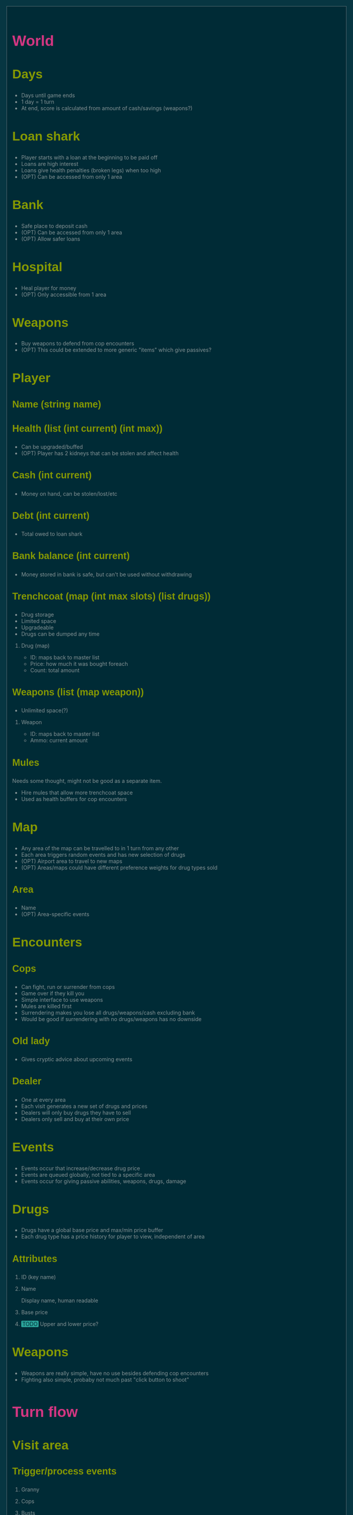 #+HTML_HEAD: <style>@import url(http://fonts.googleapis.com/css?family=Inconsolata);@import url(http://fonts.googleapis.com/css?family=PT+Sans);@import url(http://fonts.googleapis.com/css?family=PT+Sans+Narrow:400,700);article,aside,details,figcaption,figure,footer,header,hgroup,nav,section,summary{display:block}audio,canvas,video{display:inline-block}audio:not([controls]){display:none;height:0}[hidden]{display:none}html{font-family:sans-serif;-webkit-text-size-adjust:100%;-ms-text-size-adjust:100%}body{margin:0}a:focus{outline:thin dotted}a:active,a:hover{outline:0}h1{font-size:2em}abbr[title]{border-bottom:1px dotted}b,strong{font-weight:bold}dfn{font-style:italic}mark{background:#ff0;color:#000}code,kbd,pre,samp{font-family:monospace,serif;font-size:1em}pre{white-space:pre-wrap;word-wrap:break-word}q{quotes:"\201C" "\201D" "\2018" "\2019"}small{font-size:80%}sub,sup{font-size:75%;line-height:0;position:relative;vertical-align:baseline}sup{top:-0.5em}sub{bottom:-0.25em}img{border:0}svg:not(:root){overflow:hidden}figure{margin:0}fieldset{border:1px solid #c0c0c0;margin:0 2px;padding:.35em .625em .75em}legend{border:0;padding:0}button,input,select,textarea{font-family:inherit;font-size:100%;margin:0}button,input{line-height:normal}button,html input[type="button"],input[type="reset"],input[type="submit"]{-webkit-appearance:button;cursor:pointer}button[disabled],input[disabled]{cursor:default}input[type="checkbox"],input[type="radio"]{box-sizing:border-box;padding:0}input[type="search"]{-webkit-appearance:textfield;-moz-box-sizing:content-box;-webkit-box-sizing:content-box;box-sizing:content-box}input[type="search"]::-webkit-search-cancel-button,input[type="search"]::-webkit-search-decoration{-webkit-appearance:none}button::-moz-focus-inner,input::-moz-focus-inner{border:0;padding:0}textarea{overflow:auto;vertical-align:top}table{border-collapse:collapse;border-spacing:0}html{font-family:'PT Sans',sans-serif}pre,code{font-family:'Inconsolata',sans-serif}h1,h2,h3,h4,h5,h6{font-family:'PT Sans Narrow',sans-serif;font-weight:700}html{background-color:#073642;color:#839496;margin:1em}body{background-color:#002b36;margin:0 auto;max-width:23cm;border:1pt solid #586e75;padding:1em}code{background-color:#073642;padding:2px}a{color:#b58900}a:visited{color:#cb4b16}a:hover{color:#cb4b16}h1{color:#d33682}h2,h3,h4,h5,h6{color:#859900}pre{background-color:#002b36;color:#839496;border:1pt solid #586e75;padding:1em;box-shadow:5pt 5pt 8pt #073642}pre code{background-color:#002b36}h1{font-size:2.8em}h2{font-size:2.4em}h3{font-size:1.8em}h4{font-size:1.4em}h5{font-size:1.3em}h6{font-size:1.15em}.tag{background-color:#073642;color:#d33682;padding:0 .2em}.todo,.next,.done{color:#002b36;background-color:#dc322f;padding:0 .2em}.tag{-webkit-border-radius:.35em;-moz-border-radius:.35em;border-radius:.35em}.TODO{-webkit-border-radius:.2em;-moz-border-radius:.2em;border-radius:.2em;background-color:#2aa198}.NEXT{-webkit-border-radius:.2em;-moz-border-radius:.2em;border-radius:.2em;background-color:#268bd2}.ACTIVE{-webkit-border-radius:.2em;-moz-border-radius:.2em;border-radius:.2em;background-color:#268bd2}.DONE{-webkit-border-radius:.2em;-moz-border-radius:.2em;border-radius:.2em;background-color:#859900}.WAITING{-webkit-border-radius:.2em;-moz-border-radius:.2em;border-radius:.2em;background-color:#cb4b16}.HOLD{-webkit-border-radius:.2em;-moz-border-radius:.2em;border-radius:.2em;background-color:#d33682}.NOTE{-webkit-border-radius:.2em;-moz-border-radius:.2em;border-radius:.2em;background-color:#d33682}.CANCELLED{-webkit-border-radius:.2em;-moz-border-radius:.2em;border-radius:.2em;background-color:#859900}</style>

* World
** Days
- Days until game ends
- 1 day = 1 turn
- At end, score is calculated from amount of cash/savings (weapons?)
** Loan shark
- Player starts with a loan at the beginning to be paid off
- Loans are high interest
- Loans give health penalties (broken legs) when too high
- (OPT) Can be accessed from only 1 area
** Bank
- Safe place to deposit cash
- (OPT) Can be accessed from only 1 area
- (OPT) Allow safer loans
** Hospital
- Heal player for money
- (OPT) Only accessible from 1 area
** Weapons
- Buy weapons to defend from cop encounters
- (OPT) This could be extended to more generic "items" which give passives?
** Player
*** Name (string name)
*** Health (list (int current) (int max))
- Can be upgraded/buffed
- (OPT) Player has 2 kidneys that can be stolen and affect health
*** Cash (int current)
- Money on hand, can be stolen/lost/etc
*** Debt (int current)
- Total owed to loan shark
*** Bank balance (int current)
- Money stored in bank is safe, but can't be used without withdrawing
*** Trenchcoat (map (int max slots) (list drugs))
- Drug storage
- Limited space
- Upgradeable
- Drugs can be dumped any time
**** Drug (map)
- ID: maps back to master list
- Price: how much it was bought foreach
- Count: total amount
*** Weapons (list (map weapon))
- Unlimited space(?)
**** Weapon
- ID: maps back to master list
- Ammo: current amount
*** Mules
Needs some thought, might not be good as a separate item.
- Hire mules that allow more trenchcoat space
- Used as health buffers for cop encounters
** Map
- Any area of the map can be travelled to in 1 turn from any other
- Each area triggers random events and has new selection of drugs
- (OPT) Airport area to travel to new maps
- (OPT) Areas/maps could have different preference weights for drug types sold
*** Area
- Name
- (OPT) Area-specific events
** Encounters
*** Cops
- Can fight, run or surrender from cops
- Game over if they kill you
- Simple interface to use weapons
- Mules are killed first
- Surrendering makes you lose all drugs/weapons/cash excluding bank
- Would be good if surrendering with no drugs/weapons has no downside
*** Old lady
- Gives cryptic advice about upcoming events
*** Dealer
- One at every area
- Each visit generates a new set of drugs and prices
- Dealers will only buy drugs they have to sell
- Dealers only sell and buy at their own price
** Events
- Events occur that increase/decrease drug price
- Events are queued globally, not tied to a specific area
- Events occur for giving passive abilities, weapons, drugs, damage
** Drugs
- Drugs have a global base price and max/min price buffer
- Each drug type has a price history for player to view, independent of area
*** Attributes
**** ID (key name)
**** Name
Display name, human readable
**** Base price
**** TODO Upper and lower price?
** Weapons
- Weapons are really simple, have no use besides defending cop encounters
- Fighting also simple, probaby not much past "click button to shoot"
* Turn flow
** Visit area
*** Trigger/process events
**** Granny
**** Cops
**** Busts
**** Random events
**** Weapon shop?
**** Hospital?
*** Spawn dealer
**** Apply event modifiers
*** Talk to dealer
**** Buy/sell interaction
** Visit bank/loan shark
** Manage inventory
** Repeat until death or day limit reached
* Interface
** Load/save support
This needs to be kept in mind when designing the data structures for everything.
Everything in the world instance must be correctly serialised to an external
file, this means class usage should be kept to a minimum, since classes cannot
be serialised by default and each must have load and save methods written.
Plain lists/dicts/etc can be serialised without modification.
** High score
Stored in an external file, probably binary format to deter someone editing it.
May need to have a set list of game length options, to keep high scores
consistent.
** Name, game length and start map configurable on new game
** GUI library
Dope wars is a game that really benefits from native form widgets since most of
it is dealing with text boxes and tables. Using libraries such as Processing and
SDL is possible, but a lot of time must be spent recreating dialog widgets from
scratch. Following should be considered instead:
- GUI toolkit: Qt still best option, supported on all 3 platforms natively
- Web: Allows native form widgets, but moves app to a hosted solution
** Event log
Separate text box logs all activity and events.
